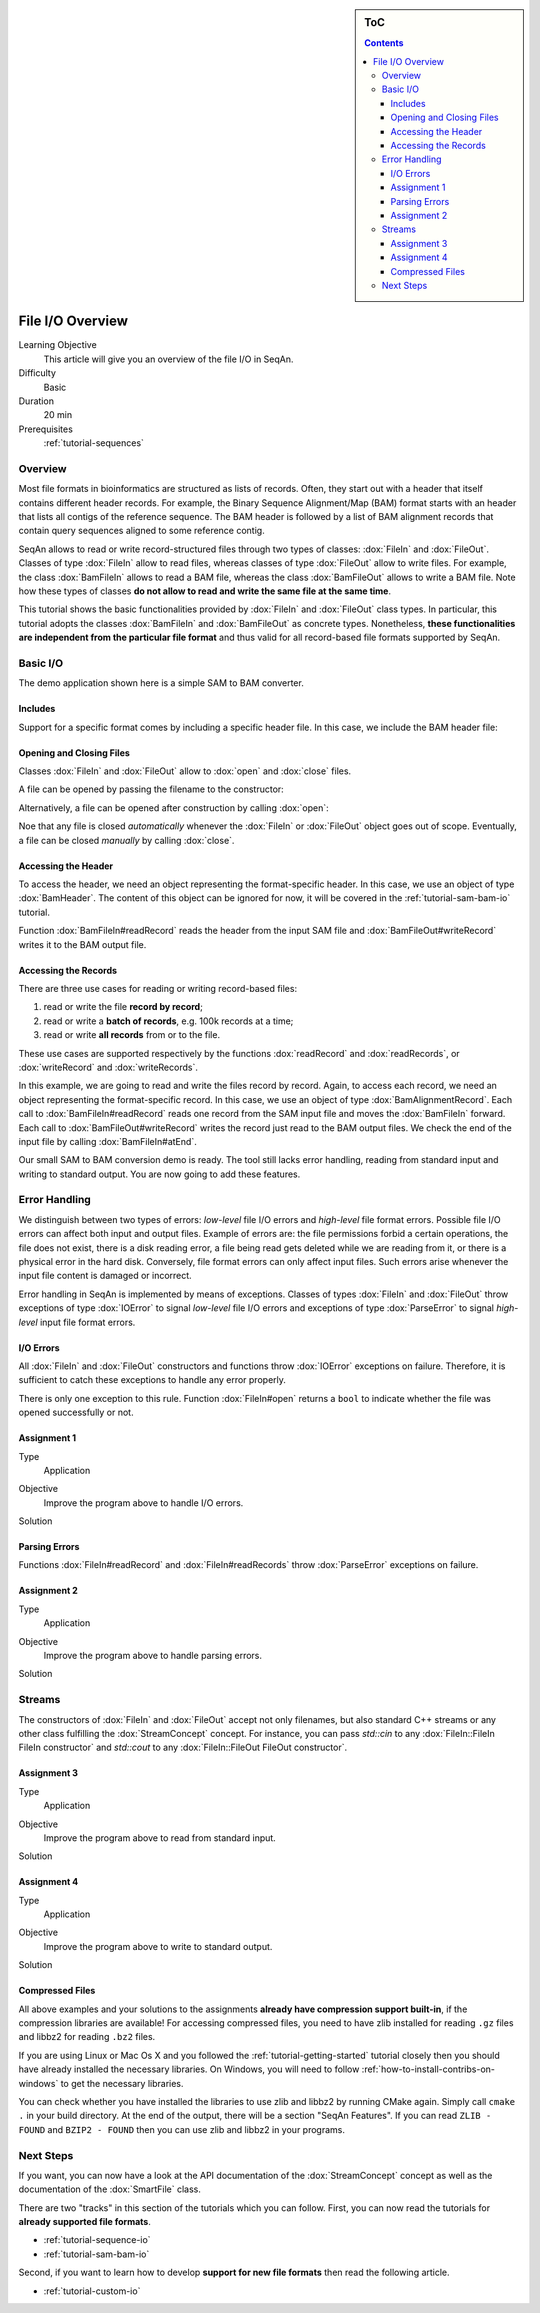 .. sidebar:: ToC

   .. contents::


.. _tutorial-input-output-overview:

File I/O Overview
=================

Learning Objective
  This article will give you an overview of the file I/O in SeqAn.

Difficulty
  Basic

Duration
  20 min

Prerequisites
  :ref:`tutorial-sequences`


Overview
--------

Most file formats in bioinformatics are structured as lists of records.
Often, they start out with a header that itself contains different header records.
For example, the Binary Sequence Alignment/Map (BAM) format starts with an header that lists all contigs of the reference sequence.
The BAM header is followed by a list of BAM alignment records that contain query sequences aligned to some reference contig.

SeqAn allows to read or write record-structured files through two types of classes: :dox:`FileIn` and :dox:`FileOut`.
Classes of type :dox:`FileIn` allow to read files, whereas classes of type :dox:`FileOut` allow to write files.
For example, the class :dox:`BamFileIn` allows to read a BAM file, whereas the class :dox:`BamFileOut` allows to write a BAM file.
Note how these types of classes **do not allow to read and write the same file at the same time**.

This tutorial shows the basic functionalities provided by :dox:`FileIn` and :dox:`FileOut` class types.
In particular, this tutorial adopts the classes :dox:`BamFileIn` and :dox:`BamFileOut` as concrete types.
Nonetheless, **these functionalities are independent from the particular file format** and thus valid for all record-based file formats supported by SeqAn.

Basic I/O
---------

The demo application shown here is a simple SAM to BAM converter.

Includes
""""""""

Support for a specific format comes by including a specific header file.
In this case, we include the BAM header file:

.. includefrags:: demos/tutorial/base_io/example1.cpp
   :fragment: include


Opening and Closing Files
"""""""""""""""""""""""""

Classes :dox:`FileIn` and :dox:`FileOut` allow to :dox:`open` and :dox:`close` files.

A file can be opened by passing the filename to the constructor:

.. includefrags:: demos/tutorial/base_io/example1.cpp
   :fragment: ctor

Alternatively, a file can be opened after construction by calling :dox:`open`:

.. includefrags:: demos/tutorial/base_io/example1.cpp
   :fragment: open

Noe that any file is closed *automatically* whenever the :dox:`FileIn` or :dox:`FileOut` object goes out of scope.
Eventually, a file can be closed *manually* by calling :dox:`close`.

Accessing the Header
""""""""""""""""""""

To access the header, we need an object representing the format-specific header.
In this case, we use an object of type :dox:`BamHeader`.
The content of this object can be ignored for now, it will be covered in the :ref:`tutorial-sam-bam-io` tutorial.

.. includefrags:: demos/tutorial/base_io/example1.cpp
   :fragment: header

Function :dox:`BamFileIn#readRecord` reads the header from the input SAM file and :dox:`BamFileOut#writeRecord` writes it to the BAM output file.

Accessing the Records
"""""""""""""""""""""

There are three use cases for reading or writing record-based files:

#. read or write the file **record by record**;
#. read or write a **batch of records**, e.g. 100k records at a time;
#. read or write **all records** from or to the file.

These use cases are supported respectively by the functions :dox:`readRecord` and :dox:`readRecords`, or :dox:`writeRecord` and :dox:`writeRecords`.

In this example, we are going to read and write the files record by record.
Again, to access each record, we need an object representing the format-specific record.
In this case, we use an object of type :dox:`BamAlignmentRecord`.
Each call to :dox:`BamFileIn#readRecord` reads one record from the SAM input file and moves the :dox:`BamFileIn` forward.
Each call to :dox:`BamFileOut#writeRecord` writes the record just read to the BAM output files.
We check the end of the input file by calling :dox:`BamFileIn#atEnd`.

.. includefrags:: demos/tutorial/base_io/example1.cpp
   :fragment: records

Our small SAM to BAM conversion demo is ready.
The tool still lacks error handling, reading from standard input and writing to standard output.
You are now going to add these features.

Error Handling
--------------

We distinguish between two types of errors: *low-level* file I/O errors and *high-level* file format errors.
Possible file I/O errors can affect both input and output files.
Example of errors are: the file permissions forbid a certain operations, the file does not exist, there is a disk reading error, a file being read gets deleted while we are reading from it, or there is a physical error in the hard disk.
Conversely, file format errors can only affect input files.
Such errors arise whenever the input file content is damaged or incorrect.

Error handling in SeqAn is implemented by means of exceptions.
Classes of types :dox:`FileIn` and :dox:`FileOut` throw exceptions of type :dox:`IOError` to signal *low-level* file I/O errors and exceptions of type :dox:`ParseError` to signal *high-level* input file format errors.

I/O Errors
""""""""""

All :dox:`FileIn` and :dox:`FileOut` constructors and functions throw :dox:`IOError` exceptions on failure.
Therefore, it is sufficient to catch these exceptions to handle any error properly.

There is only one exception to this rule.
Function :dox:`FileIn#open` returns a ``bool`` to indicate whether the file was opened successfully or not.


Assignment 1
""""""""""""

.. container:: assignment

   Type
     Application

   Objective
     Improve the program above to handle I/O errors.

   Solution
     .. container:: foldable

        .. includefrags:: demos/tutorial/base_io/solution1.cpp


Parsing Errors
""""""""""""""

Functions :dox:`FileIn#readRecord` and :dox:`FileIn#readRecords` throw :dox:`ParseError` exceptions on failure.


Assignment 2
""""""""""""

.. container:: assignment

   Type
     Application

   Objective
     Improve the program above to handle parsing errors.

   Solution
     .. container:: foldable

        .. includefrags:: demos/tutorial/base_io/solution2.cpp


Streams
-------

The constructors of :dox:`FileIn` and :dox:`FileOut` accept not only filenames, but also standard C++ streams or any other class fulfilling the :dox:`StreamConcept` concept.
For instance, you can pass `std::cin` to any :dox:`FileIn::FileIn FileIn constructor` and `std::cout` to any :dox:`FileIn::FileOut FileOut constructor`.

Assignment 3
""""""""""""

.. container:: assignment

   Type
     Application

   Objective
     Improve the program above to read from standard input.

   Solution
     .. container:: foldable

        .. includefrags:: demos/tutorial/base_io/solution3.cpp


Assignment 4
""""""""""""

.. container:: assignment

   Type
     Application

   Objective
     Improve the program above to write to standard output.

   Solution
     .. container:: foldable

        .. includefrags:: demos/tutorial/base_io/solution4.cpp


Compressed Files
""""""""""""""""

All above examples and your solutions to the assignments **already have compression support built-in**, if the compression libraries are available!
For accessing compressed files, you need to have zlib installed for reading ``.gz`` files and libbz2 for reading ``.bz2`` files.

If you are using Linux or Mac Os X and you followed the :ref:`tutorial-getting-started` tutorial closely then you should have already installed the necessary libraries.
On Windows, you will need to follow :ref:`how-to-install-contribs-on-windows` to get the necessary libraries.

You can check whether you have installed the libraries to use zlib and libbz2 by running CMake again.
Simply call ``cmake .`` in your build directory.
At the end of the output, there will be a section "SeqAn Features".
If you can read ``ZLIB - FOUND`` and ``BZIP2 - FOUND`` then you can use zlib and libbz2 in your programs.

Next Steps
----------

If you want, you can now have a look at the API documentation of the :dox:`StreamConcept` concept as well as the documentation of the :dox:`SmartFile` class.

There are two "tracks" in this section of the tutorials which you can follow.
First, you can now read the tutorials for **already supported file formats**.

* :ref:`tutorial-sequence-io`
* :ref:`tutorial-sam-bam-io`

Second, if you want to learn how to develop **support for new file formats** then read the following article.

* :ref:`tutorial-custom-io`
